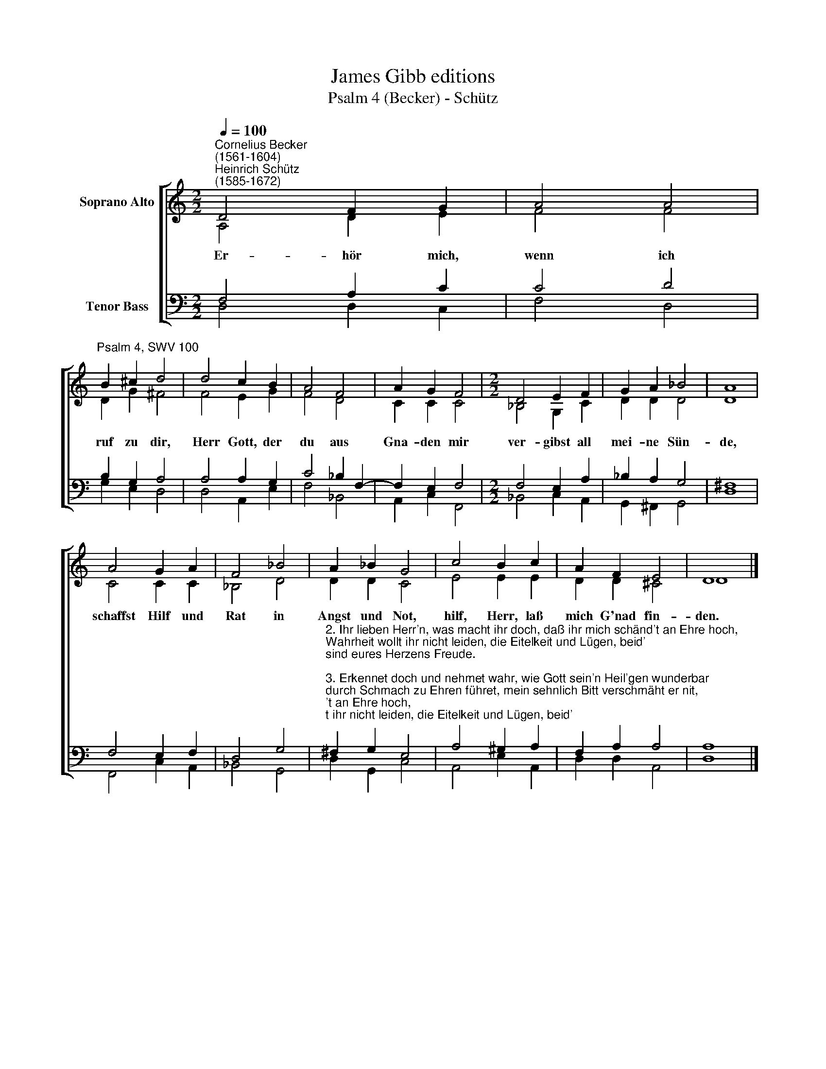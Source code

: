 X:1
T:James Gibb editions
T:Psalm 4 (Becker) - Schütz
%%score [ ( 1 2 ) ( 3 4 ) ]
L:1/8
Q:1/4=100
M:2/2
K:C
V:1 treble nm="Soprano Alto"
V:2 treble 
V:3 bass nm="Tenor Bass"
V:4 bass 
V:1
"^Cornelius Becker\n(1561-1604)""^Heinrich Schütz\n(1585-1672)" D4 F2 G2 | A4 A4 | %2
w: ~Er- hör mich,|wenn ich|
"^Psalm 4, SWV 100" B2 ^c2 d4 | d4 c2 B2 | A4 F4 | A2 G2 F4 |[M:2/2] D4 E2 F2 | G2 A2 _B4 | A8 | %9
w: ruf zu dir,|Herr Gott, der|du aus|Gna- den mir|ver- gibst all|mei- ne Sün-|de,|
 A4 G2 A2 | F4 _B4 | A2 _B2 G4 | c4 B2 c2 | A2 F2 E4 | D8 |] %15
w: schaffst Hilf und|Rat in|Angst und Not,|hilf, Herr, laß|mich G'nad fin-|den.|
V:2
 A,4 D2 E2 | F4 F4 | D2 G2 ^F4 | F4 E2 G2 | F4 D4 | C2 C2 C4 |[M:2/2] _B,4 G,2 C2 | D2 D2 D4 | D8 | %9
 C4 C2 C2 | _B,4 D4 | D2 D2 C4 | E4 E2 E2 | D2 D2 ^C4 | D8 |] %15
V:3
 F,4 A,2 C2 | C4 D4 | B,2 G,2 A,4 | A,4 A,2 G,2 | C4 _B,2 F,2- | F,2 E,2 F,4 |[M:2/2] F,4 E,2 A,2 | %7
 _B,2 A,2 G,4 | ^F,8 | F,4 E,2 F,2 | D,4 G,4 | %11
"^2. Ihr lieben Herr'n, was macht ihr doch, daß ihr mich schänd't an Ehre hoch,\nWahrheit wollt ihr nicht leiden, die Eitelkeit und Lügen, beid'\nsind eures Herzens Freude.\n\n3. Erkennet doch und nehmet wahr, wie Gott sein'n Heil'gen wunderbar\ndurch Schmach zu Ehren führet, mein sehnlich Bitt verschmäht er nit,\nsein treues Herz sie rühret.\n\n4. Trübsal das Fleisch zu Zorn bewegt, ein Christ sich doch darwider legt,\nfaßt in Geduld sein Seele. Erkennt sein' Schuld, traut Gottes Huld,\nso bringt's ihm wen'ger Quäle.\n\n5. Was? Sprechen die Weltkinder frei, sollt' uns der lehren, was gut sei,\nund an'dern Weisung geben? Wir wissen's auch, aus langem Brauch,\npreisen ein sicher Leben.\n\n6. Du aber, Herr, dein Angesicht üb'r uns erheb mit hellem Licht,\nerfreu mein Herz in Gnaden, so bin ich reich, ob jene gleich\nWein und Korn vollauf haben.\n\n7. Mit meinem Gott geh ich zur Ruh und tu in Fried mein Augen zu,\ndenn Gott von's Himmels Throne über mich wacht bei Tag und Nacht,\nschafft, daß ich sicher wohne." ^F,2 G,2 E,4 | %12
 A,4 ^G,2 A,2 | F,2 A,2 A,4 | A,8 |] %15
V:4
 D,4 D,2 C,2 | F,4 D,4 | G,2 E,2 D,4 | D,4 A,,2 E,2 | F,4 _B,,4 | A,,2 C,2 F,,4 | %6
[M:2/2] _B,,4 C,2 A,,2 | G,,2 ^F,,2 G,,4 | D,8 | F,,4 C,2 A,,2 | _B,,4 G,,4 | D,2 G,,2 C,4 | %12
 A,,4 E,2 A,,2 | D,2 D,2 A,,4 | D,8 |] %15

